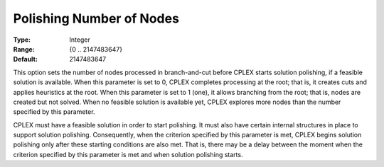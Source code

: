 .. _ODH-CPLEX_XPolishing_Number_of_Nodes:


Polishing Number of Nodes
=========================



:Type:	Integer	
:Range:	{0 .. 2147483647}	
:Default:	2147483647	



This option sets the number of nodes processed in branch-and-cut before CPLEX starts solution polishing, if a feasible solution is available. When this parameter is set to 0, CPLEX completes processing at the root; that is, it creates cuts and applies heuristics at the root. When this parameter is set to 1 (one), it allows branching from the root; that is, nodes are created but not solved. When no feasible solution is available yet, CPLEX explores more nodes than the number specified by this parameter.



CPLEX must have a feasible solution in order to start polishing. It must also have certain internal structures in place to support solution polishing. Consequently, when the criterion specified by this parameter is met, CPLEX begins solution polishing only after these starting conditions are also met. That is, there may be a delay between the moment when the criterion specified by this parameter is met and when solution polishing starts.



